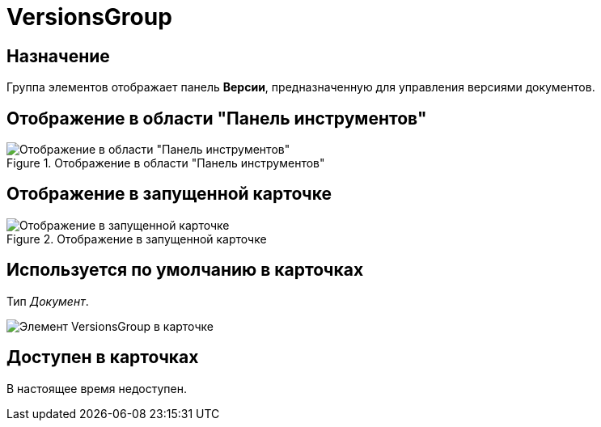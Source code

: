 = VersionsGroup

== Назначение

Группа элементов отображает панель *Версии*, предназначенную для управления версиями документов.

== Отображение в области "Панель инструментов"

.Отображение в области "Панель инструментов"
image::versions-group-control.png[Отображение в области "Панель инструментов"]

== Отображение в запущенной карточке

.Отображение в запущенной карточке
image::versions-group.png[Отображение в запущенной карточке]

== Используется по умолчанию в карточках

Тип _Документ_.

image::versions-tab.png[Элемент VersionsGroup в карточке]

== Доступен в карточках

В настоящее время недоступен.
